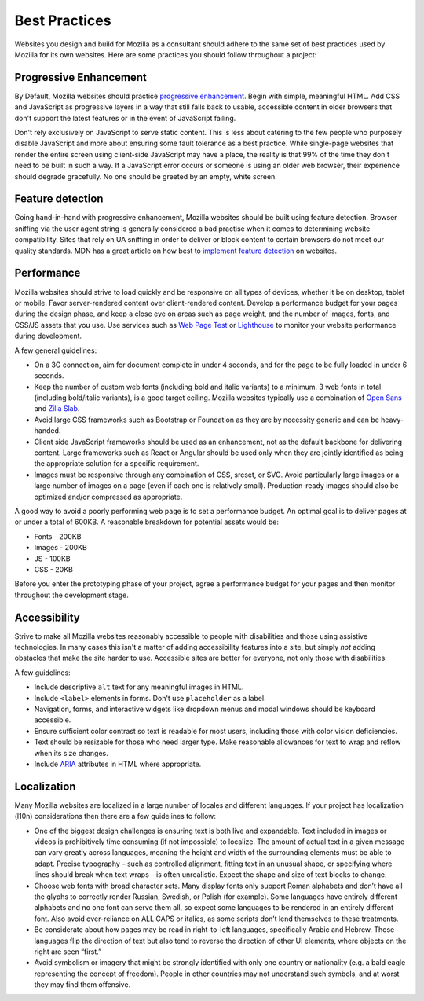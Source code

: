 .. This Source Code Form is subject to the terms of the Mozilla Public
.. License, v. 2.0. If a copy of the MPL was not distributed with this
.. file, You can obtain one at http://mozilla.org/MPL/2.0/.


==============
Best Practices
==============

Websites you design and build for Mozilla as a consultant should adhere 
to the same set of best practices used by Mozilla for its own websites. 
Here are some practices you should follow throughout a project:


Progressive Enhancement
-----------------------

By Default, Mozilla websites should practice `progressive enhancement`_.
Begin with simple, meaningful HTML. Add CSS and JavaScript as progressive
layers in a way that still falls back to usable, accessible content in older
browsers that don't support the latest features or in the event of JavaScript
failing.

.. _`progressive enhancement`: http://alistapart.com/article/understandingprogressiveenhancement

Don't rely exclusively on JavaScript to serve static content. This is less 
about catering to the few people who purposely disable JavaScript and more 
about ensuring some fault tolerance as a best practice. While single-page 
websites that render the entire screen using client-side JavaScript may have 
a place, the reality is that 99% of the time they don't need to be built in 
such a way. If a JavaScript error occurs or someone is using an older web 
browser, their experience should degrade gracefully. No one should be greeted 
by an empty, white screen.


Feature detection
-----------------

Going hand-in-hand with progressive enhancement, Mozilla websites should be 
built using feature detection. Browser sniffing via the user agent string is 
generally considered a bad practise when it comes to determining website 
compatibility. Sites that rely on UA sniffing in order to deliver or block 
content to certain browsers do not meet our quality standards. MDN has a great 
article on how best to `implement feature detection`_ on websites.

.. _`implement feature detection`: https://developer.mozilla.org/docs/Learn/Tools_and_testing/Cross_browser_testing/Feature_detection


Performance
-----------

Mozilla websites should strive to load quickly and be responsive on all types 
of devices, whether it be on desktop, tablet or mobile. Favor server-rendered 
content over client-rendered content. Develop a performance budget for your 
pages during the design phase, and keep a close eye on areas such as page weight, 
and the number of images, fonts, and CSS/JS assets that you use. Use services such 
as `Web Page Test`_ or `Lighthouse`_ to monitor your website performance during 
development. 

.. _`Web Page Test`: https://www.webpagetest.org/
.. _`Lighthouse`: https://developers.google.com/web/tools/lighthouse/

A few general guidelines:

* On a 3G connection, aim for document complete in under 4 seconds, and for the page 
  to be fully loaded in under 6 seconds.
* Keep the number of custom web fonts (including bold and italic variants) to 
  a minimum. 3 web fonts in total (including bold/italic variants), is a good target 
  ceiling. Mozilla websites typically use a combination of `Open Sans`_ and `Zilla Slab`_.
* Avoid large CSS frameworks such as Bootstrap or Foundation as they are by necessity 
  generic and can be heavy-handed.
* Client side JavaScript frameworks should be used as an enhancement, not as the 
  default backbone for delivering content. Large frameworks such as React or Angular 
  should  be used only when they are jointly identified as being the appropriate 
  solution for  a specific requirement.
* Images must be responsive through any combination of CSS, srcset, or SVG. Avoid 
  particularly large images or a large number of images on a page (even if each one 
  is relatively small). Production-ready images should also be optimized and/or 
  compressed as appropriate.

.. _`Open Sans`: http://www.opensans.com/
.. _`Zilla Slab`: https://github.com/mozilla/zilla-slab

A good way to avoid a poorly performing web page is to set a performance budget. 
An optimal goal is to deliver pages at or under a total of 600KB. A reasonable 
breakdown for potential assets would be:

* Fonts - 200KB
* Images - 200KB
* JS - 100KB
* CSS - 20KB

Before you enter the prototyping phase of your project, agree a performance budget 
for your pages and then monitor throughout the development stage.


Accessibility
-------------

Strive to make all Mozilla websites reasonably accessible to people with
disabilities and those using assistive technologies. In many cases this isn't
a matter of adding accessibility features into a site, but simply *not* adding
obstacles that make the site harder to use. Accessible sites are better
for everyone, not only those with disabilities.

A few guidelines:

* Include descriptive ``alt`` text for any meaningful images in HTML.
* Include ``<label>`` elements in forms. Don't use ``placeholder`` as a label.
* Navigation, forms, and interactive widgets like dropdown menus and modal windows
  should be keyboard accessible.
* Ensure sufficient color contrast so text is readable for most users, including
  those with color vision deficiencies.
* Text should be resizable for those who need larger type. Make reasonable allowances
  for text to wrap and reflow when its size changes.
* Include ARIA_ attributes in HTML where appropriate.

.. _ARIA: http://www.w3.org/TR/wai-aria/


Localization
------------

Many Mozilla websites are localized in a large number of locales and different languages. 
If your project has localization (l10n) considerations then there are a few guidelines to 
follow:

* One of the biggest design challenges is ensuring text is both live and expandable. 
  Text included in images or videos is prohibitively time consuming (if not impossible) to 
  localize. The amount of actual text in a given message can vary greatly across languages, 
  meaning the height and width of the surrounding elements must be able to adapt. Precise 
  typography – such as controlled alignment, fitting text in an unusual shape, or specifying 
  where lines should break when text wraps – is often unrealistic. Expect the shape and size 
  of text blocks to change.
* Choose web fonts with broad character sets. Many display fonts only support Roman alphabets 
  and don’t have all the glyphs to correctly render Russian, Swedish, or Polish (for example). 
  Some languages have entirely different alphabets and no one font can serve them all, so 
  expect some languages to be rendered in an entirely different font. Also avoid over-reliance 
  on ALL CAPS or italics, as some scripts don’t lend themselves to these treatments.
* Be considerate about how pages may be read in right-to-left languages, specifically Arabic 
  and Hebrew. Those languages flip the direction of text but also tend to reverse the direction 
  of other UI elements, where objects on the right are seen “first.”
* Avoid symbolism or imagery that might be strongly identified with only one country or nationality 
  (e.g. a bald eagle representing the concept of freedom). People in other countries may not 
  understand such symbols, and at worst they may find them offensive.